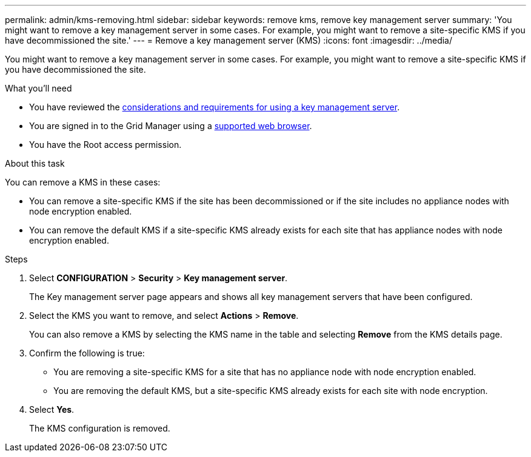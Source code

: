 ---
permalink: admin/kms-removing.html
sidebar: sidebar
keywords: remove kms, remove key management server
summary: 'You might want to remove a key management server in some cases. For example, you might want to remove a site-specific KMS if you have decommissioned the site.'
---
= Remove a key management server (KMS)
:icons: font
:imagesdir: ../media/

[.lead]
You might want to remove a key management server in some cases. For example, you might want to remove a site-specific KMS if you have decommissioned the site.

.What you'll need

* You have reviewed the link:kms-considerations-and-requirements.html[considerations and requirements for using a key management server].

* You are signed in to the Grid Manager using a link:../admin/web-browser-requirements.html[supported web browser].
* You have the Root access permission.

.About this task

You can remove a KMS in these cases:

* You can remove a site-specific KMS if the site has been decommissioned or if the site includes no appliance nodes with node encryption enabled.
* You can remove the default KMS if a site-specific KMS already exists for each site that has appliance nodes with node encryption enabled.

.Steps

. Select *CONFIGURATION* > *Security* > *Key management server*.
+
The Key management server page appears and shows all key management servers that have been configured.


. Select the KMS you want to remove, and select *Actions* > *Remove*.
+
You can also remove a KMS by selecting the KMS name in the table and selecting *Remove* from the KMS details page.

. Confirm the following is true:
* You are removing a site-specific KMS for a site that has no appliance node with node encryption enabled.
* You are removing the default KMS, but a site-specific KMS already exists for each site with node encryption. 

. Select *Yes*.
+
The KMS configuration is removed.
